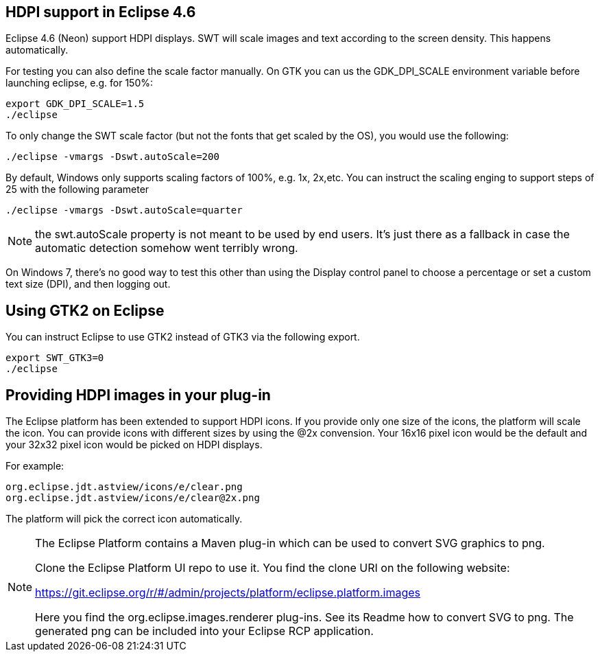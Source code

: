== HDPI support in Eclipse 4.6

Eclipse 4.6 (Neon) support HDPI displays. 
SWT will scale images and text according to the screen density.
This happens automatically.

For testing you can also define the scale factor manually.
On GTK you can us the GDK_DPI_SCALE environment variable before launching eclipse, e.g. for 150%:

[source,console]
----
export GDK_DPI_SCALE=1.5 
./eclipse
----
 
To only change the SWT scale factor (but not the fonts that get scaled by the OS), you would use the following:

[source,console]
----
./eclipse -vmargs -Dswt.autoScale=200
----

By default, Windows only supports scaling factors of 100%, e.g. 1x, 2x,etc. 
You can instruct the scaling enging to support steps of 25 with the following parameter

[source,console]
----
./eclipse -vmargs -Dswt.autoScale=quarter
----

[NOTE]
====
the swt.autoScale property is not meant to be used by end users. 
It's just there as a fallback in case the automatic detection somehow went terribly wrong.
====

On Windows 7, there's no good way to test this other than using the Display control panel to choose a percentage or set a custom text size (DPI), and then logging out.

== Using GTK2 on Eclipse

You can instruct Eclipse to use GTK2 instead of GTK3 via the following export.

[source,console]
----
export SWT_GTK3=0
./eclipse
----

[[providing_hdpi_icons]]
== Providing HDPI images in your plug-in

The Eclipse platform has been extended to support HDPI icons. 
If you provide only one size of the icons, the platform will scale the icon.
You can provide icons with different sizes by using the @2x convension.
Your 16x16 pixel icon would be the default and your 32x32 pixel icon would be picked on HDPI displays.

For example:

[source,console]
----
org.eclipse.jdt.astview/icons/e/clear.png                    
org.eclipse.jdt.astview/icons/e/clear@2x.png
----

The platform will pick the correct icon automatically.

[NOTE]
====    
The Eclipse Platform contains a Maven plug-in which can be used to convert SVG graphics to png.

Clone the Eclipse Platform UI repo to use it. You find the clone URI on the following website: 

https://git.eclipse.org/r/#/admin/projects/platform/eclipse.platform.images

Here you find the org.eclipse.images.renderer plug-ins. 
See its Readme how to convert SVG to png. 
The generated png can be included into your Eclipse RCP application.

====
